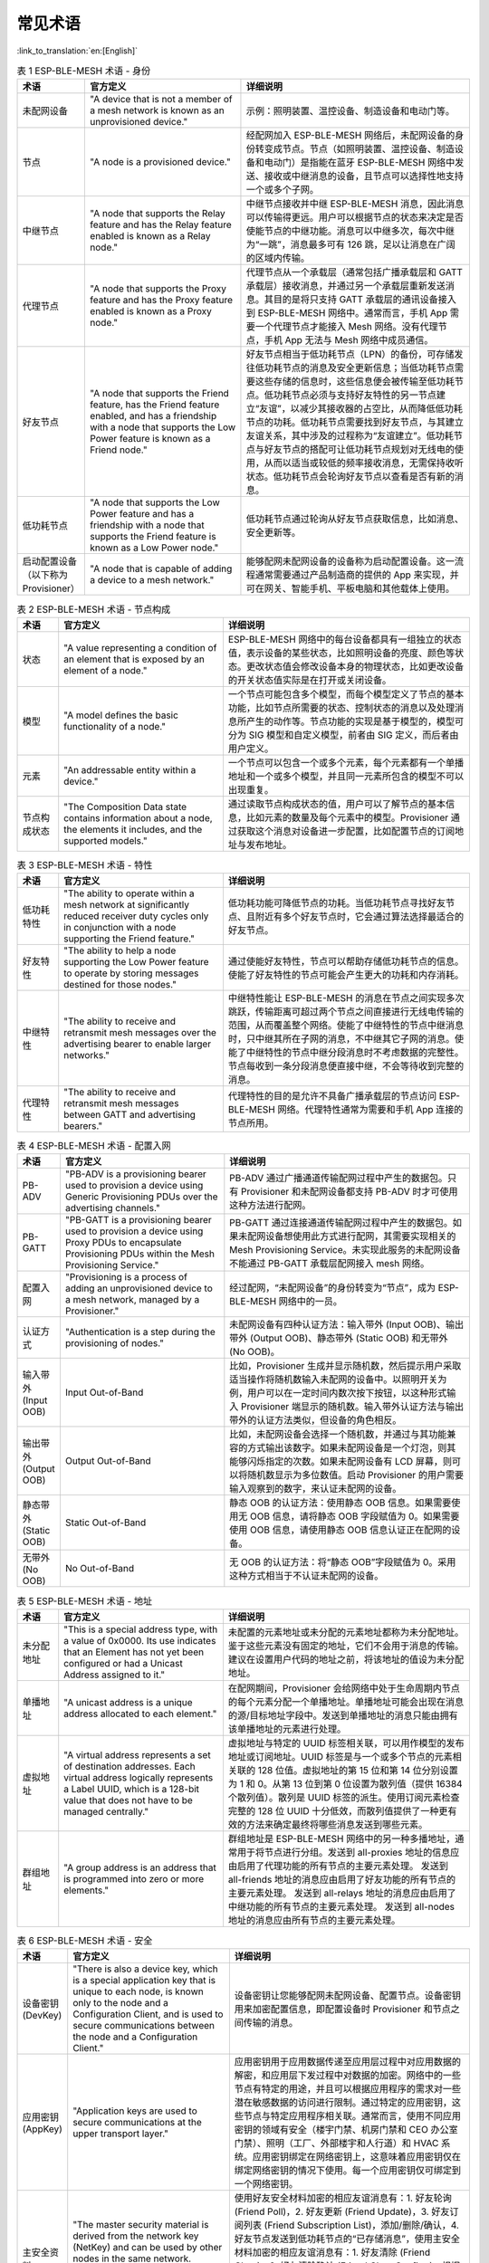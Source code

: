 常见术语
========

:link_to_translation:`en:[English]`

.. _ble-mesh-terminology-role:

.. list-table:: 表 1 ESP-BLE-MESH 术语 - 身份
  :widths: 10 40 60
  :header-rows: 1

  * - 术语
    - 官方定义
    - 详细说明
  * - 未配网设备
    - "A device that is not a member of a mesh network is known as an unprovisioned device."
    - 示例：照明装置、温控设备、制造设备和电动门等。
  * - 节点
    - "A node is a provisioned device."
    - 经配网加入 ESP-BLE-MESH 网络后，未配网设备的身份转变成节点。节点（如照明装置、温控设备、制造设备和电动门）是指能在蓝牙 ESP-BLE-MESH 网络中发送、接收或中继消息的设备，且节点可以选择性地支持一个或多个子网。
  * - 中继节点
    - "A node that supports the Relay feature and has the Relay feature enabled is known as a Relay node."
    - 中继节点接收并中继 ESP-BLE-MESH 消息，因此消息可以传输得更远。用户可以根据节点的状态来决定是否使能节点的中继功能。消息可以中继多次，每次中继为“一跳”，消息最多可有 126 跳，足以让消息在广阔的区域内传输。
  * - 代理节点
    - "A node that supports the Proxy feature and has the Proxy feature enabled is known as a Proxy node."
    - 代理节点从一个承载层（通常包括广播承载层和 GATT 承载层）接收消息，并通过另一个承载层重新发送消息。其目的是将只支持 GATT 承载层的通讯设备接入到 ESP-BLE-MESH 网络中。通常而言，手机 App 需要一个代理节点才能接入 Mesh 网络。没有代理节点，手机 App 无法与 Mesh 网络中成员通信。
  * - 好友节点
    - "A node that supports the Friend feature, has the Friend feature enabled, and has a friendship with a node that supports the Low Power feature is known as a Friend node."
    - 好友节点相当于低功耗节点（LPN）的备份，可存储发往低功耗节点的消息及安全更新信息；当低功耗节点需要这些存储的信息时，这些信息便会被传输至低功耗节点。低功耗节点必须与支持好友特性的另一节点建立“友谊”，以减少其接收器的占空比，从而降低低功耗节点的功耗。低功耗节点需要找到好友节点，与其建立友谊关系，其中涉及的过程称为“友谊建立”。低功耗节点与好友节点的搭配可让低功耗节点规划对无线电的使用，从而以适当或较低的频率接收消息，无需保持收听状态。低功耗节点会轮询好友节点以查看是否有新的消息。
  * - 低功耗节点
    - "A node that supports the Low Power feature and has a friendship with a node that supports the Friend feature is known as a Low Power node."
    - 低功耗节点通过轮询从好友节点获取信息，比如消息、安全更新等。
  * - 启动配置设备（以下称为 Provisioner）
    - "A node that is capable of adding a device to a mesh network."
    - 能够配网未配网设备的设备称为启动配置设备。这一流程通常需要通过产品制造商的提供的 App 来实现，并可在网关、智能手机、平板电脑和其他载体上使用。


.. _ble-mesh-terminology-composition:

.. list-table:: 表 2 ESP-BLE-MESH 术语 - 节点构成
  :widths: 10 40 60
  :header-rows: 1

  * - 术语
    - 官方定义
    - 详细说明
  * - 状态
    - "A value representing a condition of an element that is exposed by an element of a node."
    - ESP-BLE-MESH 网络中的每台设备都具有一组独立的状态值，表示设备的某些状态，比如照明设备的亮度、颜色等状态。更改状态值会修改设备本身的物理状态，比如更改设备的开关状态值实际是在打开或关闭设备。
  * - 模型
    - "A model defines the basic functionality of a node."
    - 一个节点可能包含多个模型，而每个模型定义了节点的基本功能，比如节点所需要的状态、控制状态的消息以及处理消息所产生的动作等。节点功能的实现是基于模型的，模型可分为 SIG 模型和自定义模型，前者由 SIG 定义，而后者由用户定义。
  * - 元素
    - "An addressable entity within a device."
    - 一个节点可以包含一个或多个元素，每个元素都有一个单播地址和一个或多个模型，并且同一元素所包含的模型不可以出现重复。
  * - 节点构成状态
    - "The Composition Data state contains information about a node, the elements it includes, and the supported models."
    - 通过读取节点构成状态的值，用户可以了解节点的基本信息，比如元素的数量及每个元素中的模型。Provisioner 通过获取这个消息对设备进一步配置，比如配置节点的订阅地址与发布地址。


.. _ble-mesh-terminology-features:

.. list-table:: 表 3 ESP-BLE-MESH 术语 - 特性
  :widths: 10 40 60
  :header-rows: 1

  * - 术语
    - 官方定义
    - 详细说明
  * - 低功耗特性
    - "The ability to operate within a mesh network at significantly reduced receiver duty cycles only in conjunction with a node supporting the Friend feature."
    - 低功耗功能可降低节点的功耗。当低功耗节点寻找好友节点、且附近有多个好友节点时，它会通过算法选择最适合的好友节点。
  * - 好友特性
    - "The ability to help a node supporting the Low Power feature to operate by storing messages destined for those nodes."
    - 通过使能好友特性，节点可以帮助存储低功耗节点的信息。使能了好友特性的节点可能会产生更大的功耗和内存消耗。
  * - 中继特性
    - "The ability to receive and retransmit mesh messages over the advertising bearer to enable larger networks."
    - 中继特性能让 ESP-BLE-MESH 的消息在节点之间实现多次跳跃，传输距离可超过两个节点之间直接进行无线电传输的范围，从而覆盖整个网络。使能了中继特性的节点中继消息时，只中继其所在子网的消息，不中继其它子网的消息。使能了中继特性的节点中继分段消息时不考虑数据的完整性。节点每收到一条分段消息便直接中继，不会等待收到完整的消息。
  * - 代理特性
    - "The ability to receive and retransmit mesh messages between GATT and advertising bearers."
    - 代理特性的目的是允许不具备广播承载层的节点访问 ESP-BLE-MESH 网络。代理特性通常为需要和手机 App 连接的节点所用。


.. _ble-mesh-terminology-provisioning:

.. list-table:: 表 4 ESP-BLE-MESH 术语 - 配置入网
  :widths: 10 40 60
  :header-rows: 1

  * - 术语
    - 官方定义
    - 详细说明
  * - PB-ADV
    - "PB-ADV is a provisioning bearer used to provision a device using Generic Provisioning PDUs over the advertising channels."
    - PB-ADV 通过广播通道传输配网过程中产生的数据包。只有 Provisioner 和未配网设备都支持 PB-ADV 时才可使用这种方法进行配网。
  * - PB-GATT
    - "PB-GATT is a provisioning bearer used to provision a device using Proxy PDUs to encapsulate Provisioning PDUs within the Mesh Provisioning Service."
    - PB-GATT 通过连接通道传输配网过程中产生的数据包。如果未配网设备想使用此方式进行配网，其需要实现相关的 Mesh Provisioning Service。未实现此服务的未配网设备不能通过 PB-GATT 承载层配网接入 mesh 网络。
  * - 配置入网
    - "Provisioning is a process of adding an unprovisioned device to a mesh network, managed by a Provisioner."
    - 经过配网，“未配网设备”的身份转变为“节点”，成为 ESP-BLE-MESH 网络中的一员。
  * - 认证方式
    - "Authentication is a step during the provisioning of nodes."
    - 未配网设备有四种认证方法：输入带外 (Input OOB)、输出带外 (Output OOB)、静态带外 (Static OOB) 和无带外 (No OOB)。
  * - 输入带外 (Input OOB)
    - Input Out-of-Band
    - 比如，Provisioner 生成并显示随机数，然后提示用户采取适当操作将随机数输入未配网的设备中。以照明开关为例，用户可以在一定时间内数次按下按钮，以这种形式输入 Provisioner 端显示的随机数。输入带外认证方法与输出带外的认证方法类似，但设备的角色相反。
  * - 输出带外 (Output OOB)
    - Output Out-of-Band
    - 比如，未配网设备会选择一个随机数，并通过与其功能兼容的方式输出该数字。如果未配网设备是一个灯泡，则其能够闪烁指定的次数。如果未配网设备有 LCD 屏幕，则可以将随机数显示为多位数值。启动 Provisioner 的用户需要输入观察到的数字，来认证未配网的设备。
  * - 静态带外 (Static OOB)
    - Static Out-of-Band
    - 静态 OOB 的认证方法：使用静态 OOB 信息。如果需要使用无 OOB 信息，请将静态 OOB 字段赋值为 0。如果需要使用 OOB 信息，请使用静态 OOB 信息认证正在配网的设备。
  * - 无带外 (No OOB)
    - No Out-of-Band
    - 无 OOB 的认证方法：将“静态 OOB”字段赋值为 0。采用这种方式相当于不认证未配网的设备。


.. _ble-mesh-terminology-address:

.. list-table:: 表 5 ESP-BLE-MESH 术语 - 地址
  :widths: 10 40 60
  :header-rows: 1

  * - 术语
    - 官方定义
    - 详细说明
  * - 未分配地址
    - "This is a special address type, with a value of 0x0000. Its use indicates that an Element has not yet been configured or had a Unicast Address assigned to it."
    - 未配置的元素地址或未分配的元素地址都称为未分配地址。鉴于这些元素没有固定的地址，它们不会用于消息的传输。建议在设置用户代码的地址之前，将该地址的值设为未分配地址。
  * - 单播地址
    - "A unicast address is a unique address allocated to each element."
    - 在配网期间，Provisioner 会给网络中处于生命周期内节点的每个元素分配一个单播地址。单播地址可能会出现在消息的源/目标地址字段中。发送到单播地址的消息只能由拥有该单播地址的元素进行处理。
  * - 虚拟地址
    - "A virtual address represents a set of destination addresses. Each virtual address logically represents a Label UUID, which is a 128-bit value that does not have to be managed centrally."
    - 虚拟地址与特定的 UUID 标签相关联，可以用作模型的发布地址或订阅地址。UUID 标签是与一个或多个节点的元素相关联的 128 位值。虚拟地址的第 15 位和第 14 位分别设置为 1 和 0。从第 13 位到第 0 位设置为散列值（提供 16384 个散列值）。散列是 UUID 标签的派生。使用订阅元素检查完整的 128 位 UUID 十分低效，而散列值提供了一种更有效的方法来确定最终将哪些消息发送到哪些元素。
  * - 群组地址
    - "A group address is an address that is programmed into zero or more elements."
    - 群组地址是 ESP-BLE-MESH 网络中的另一种多播地址，通常用于将节点进行分组。发送到 all-proxies 地址的信息应由启用了代理功能的所有节点的主要元素处理。 发送到 all-friends 地址的消息应由启用了好友功能的所有节点的主要元素处理。 发送到 all-relays 地址的消息应由启用了中继功能的所有节点的主要元素处理。 发送到 all-nodes 地址的消息应由所有节点的主要元素处理。


.. _ble-mesh-terminology-security:

.. list-table:: 表 6 ESP-BLE-MESH 术语 - 安全
  :widths: 10 40 60
  :header-rows: 1

  * - 术语
    - 官方定义
    - 详细说明
  * - 设备密钥 (DevKey)
    - "There is also a device key, which is a special application key that is unique to each node, is known only to the node and a Configuration Client, and is used to secure communications between the node and a Configuration Client."
    - 设备密钥让您能够配网未配网设备、配置节点。设备密钥用来加密配置信息，即配置设备时 Provisioner 和节点之间传输的消息。
  * - 应用密钥 (AppKey)
    - "Application keys are used to secure communications at the upper transport layer."
    - 应用密钥用于应用数据传递至应用层过程中对应用数据的解密，和应用层下发过程中对数据的加密。网络中的一些节点有特定的用途，并且可以根据应用程序的需求对一些潜在敏感数据的访问进行限制。通过特定的应用密钥，这些节点与特定应用程序相关联。通常而言，使用不同应用密钥的领域有安全（楼宇门禁、机房门禁和 CEO 办公室门禁）、照明（工厂、外部楼宇和人行道）和 HVAC 系统。应用密钥绑定在网络密钥上，这意味着应用密钥仅在绑定网络密钥的情况下使用。每一个应用密钥仅可绑定到一个网络密钥。
  * - 主安全资料
    - "The master security material is derived from the network key (NetKey) and can be used by other nodes in the same network. Messages encrypted with master security material can be decoded by any node in the same network. "
    - 使用好友安全材料加密的相应友谊消息有：1. 好友轮询 (Friend Poll)，2. 好友更新 (Friend Update)，3. 好友订阅列表 (Friend Subscription List)，添加/删除/确认，4. 好友节点发送到低功耗节点的“已存储消息”，使用主安全材料加密的相应友谊消息有：1. 好友清除 (Friend Clear)，2. 好友清除确认 (Friend Clear Confirm)。根据应用程序的设置，从低功耗节点发送到好友节点的消息会使用友谊安全材料或主安全材料进行加密，前者用于低功耗节点与好友节点之间的消息传输，而后者用于其他网络消息。


.. _ble-mesh-terminology-message:

.. list-table:: 表 7 ESP-BLE-MESH 术语 - 消息
  :widths: 10 40 60
  :header-rows: 1

  * - 术语
    - 官方定义
    - 详细说明
  * - 重组 / 分包
    - "Segmentation and reassembly (SAR) is a method of communication network, which is divided into small units before transmitting packets and reassembled in a proper order at the communication receiving end."
    - 底层传输层会自动分包过大的消息。接收端会回复一条应答消息，根据应答消息，发送端会重新向接收端发送其未接收到的数据包。这些都是底层传输层自动完成的。未分包的消息最多携带 15 个字节，其中 4 个字节是 transMIC，所以剩余 11 个字节；在分包的情况下，前面的包中每包有 12 个有效字节，最后一个包中有 8 个有效字节。特殊情况：一个较短的包需要底层传输端强制分包，这种情况下有 8 个有效字节。
  * - 无应答 / 有应答
    - "There are two types of messages: Unacknowledged or Acknowledged."
    - 根据接收端是否需要发送应答消息，发送的消息可分为两种。发送端需要设置最大重传次数。

.. _ble-mesh-terminology-foundation-models:

.. list-table:: 表 8 ESP-BLE-MESH 术语 - 基础模型
  :widths: 10 40 60
  :header-rows: 1

  * - 术语
    - 官方定义
    - 详细说明
  * - Configuration Server Model
    - "This model is used to represent a mesh network configuration of a device."
    - 节点必须包含 Configuration Server Model，其负责维护配置相关的状态。Configuration Server Model 维护的状态包含：网络密钥名单 (NetKey List)、应用密钥名单 (AppKey List)、模型绑定的应用密钥名单 (Model to AppKey List)、节点身份 (Node Identity)、密钥更新阶段 (Key Refresh Phase)、心跳消息发布 (Heartbeat Publish)、心跳消息订阅 (Heartbeat Subscription)、网络传输 (Network Transmit) 和中继重传 (Relay Retransmit) 等。
  * - Configuration Client Model
    - "The model is used to represent an element that can control and monitor the configuration of a node."
    - Configuration Client Model 通过消息控制 Configuration Server Model 维护的状态。Provisioner 必须包含 Configuration Client Model，有了该模型才可发送 "Configuration Composition Data Get" 等配置消息。
  * - Health Server Model
    - "This model is used to represent a mesh network diagnostics of a device."
    - Health Server Model 主要用于设备检查自身状态，查看自身是否发生错误。Health Server model 维护的状态包含：当前故障 (Current Fault)、已登记故障 (Registered Fault)、健康周期 (Health Period) 和关注计时器 (Attention Timer)。
  * - Health Client Model
    - "The model is used to represent an element that can control and monitor the health of a node."
    - Health Client Model 通过消息控制 Health Server Model 维护的状态。该模型可通过消息 “Health Fault Get” 获取其他节点的自检信息。


.. _ble-mesh-terminology-network-management:

.. list-table:: 表 9 ESP-BLE-MESH 术语 - 网络管理
  :widths: 10 40 60
  :header-rows: 1

  * - 术语
    - 官方定义
    - 详细说明
  * - 密钥更新程序
    - "This procedure is used when the security of one or more network keys and/or one or more of the application keys has been compromised or could be compromised."
    - 密钥更新程序用于更新 ESP-BLE-MESH 网络的网络密钥和应用密钥。当一个或多个网络密钥和/或一个或多个应用密钥的安全受到威胁或可能受到威胁时，会启动密钥更新程序。通常而言，在网络中某些节点移除后可以进行密钥更新。
  * - IV 更新程序
    - "A node can also use an IV Update procedure to signal to peer nodes that it is updating the IV Index."
    - IV 更新程序用于更新 ESP-BLE-MESH 网络的 IV Index 的值，这个值和消息加密时所需的随机数相关。为了保证随机数的值不重复，所以将这个值定期增加。IV Index 是一个 32 位的值，是一种共享网络资源，比如一个 mesh 网中的所有节点共享一个 IV Index 值。IV Index 从 0x00000000 开始，在 IV 更新过程中递增，并由特定的进程维护，以保证整个 Mesh 网内共享一个 IV Index。当节点认为它有耗尽其序列号的风险，或它确定另一个节点即将耗尽其序列号时，可以启动该程序。注意：每次的更新时间不得低于 96 小时。节点接收到 secure network beacon 或者确定自己的序列号大于特定值时，会触发 IV 更新程序。

官方定义摘自 `ESP-BLE-MESH Glossary of Terms <https://www.bluetooth.com/learn-about-bluetooth/recent-enhancements/mesh/mesh-glossary/>`_.
查看更多术语，也请参照上述网址。

